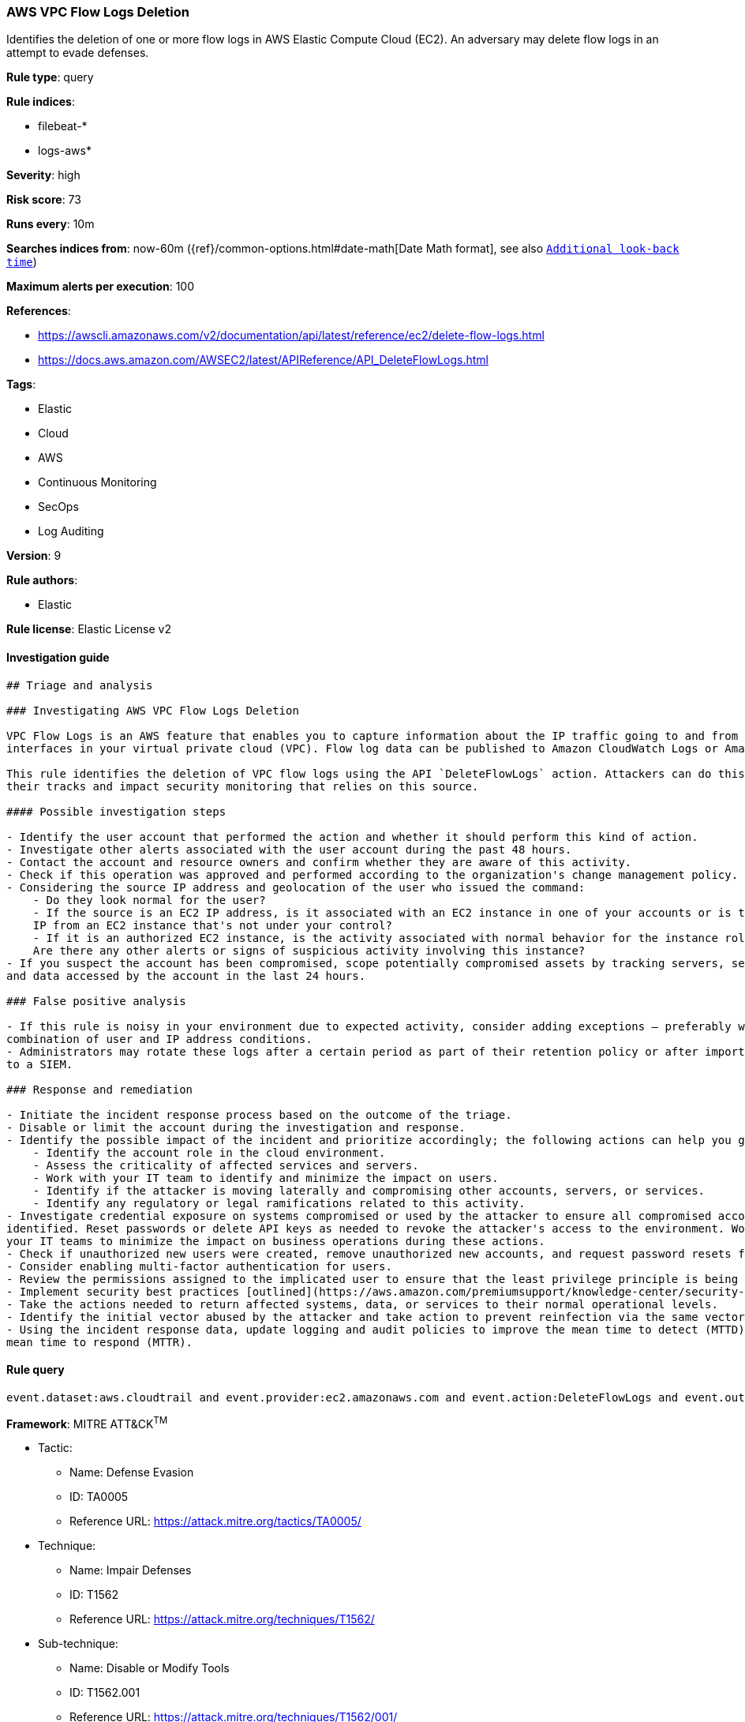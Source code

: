 [[prebuilt-rule-7-16-4-aws-vpc-flow-logs-deletion]]
=== AWS VPC Flow Logs Deletion

Identifies the deletion of one or more flow logs in AWS Elastic Compute Cloud (EC2). An adversary may delete flow logs in an attempt to evade defenses.

*Rule type*: query

*Rule indices*: 

* filebeat-*
* logs-aws*

*Severity*: high

*Risk score*: 73

*Runs every*: 10m

*Searches indices from*: now-60m ({ref}/common-options.html#date-math[Date Math format], see also <<rule-schedule, `Additional look-back time`>>)

*Maximum alerts per execution*: 100

*References*: 

* https://awscli.amazonaws.com/v2/documentation/api/latest/reference/ec2/delete-flow-logs.html
* https://docs.aws.amazon.com/AWSEC2/latest/APIReference/API_DeleteFlowLogs.html

*Tags*: 

* Elastic
* Cloud
* AWS
* Continuous Monitoring
* SecOps
* Log Auditing

*Version*: 9

*Rule authors*: 

* Elastic

*Rule license*: Elastic License v2


==== Investigation guide


[source, markdown]
----------------------------------
## Triage and analysis

### Investigating AWS VPC Flow Logs Deletion

VPC Flow Logs is an AWS feature that enables you to capture information about the IP traffic going to and from network
interfaces in your virtual private cloud (VPC). Flow log data can be published to Amazon CloudWatch Logs or Amazon S3.

This rule identifies the deletion of VPC flow logs using the API `DeleteFlowLogs` action. Attackers can do this to cover
their tracks and impact security monitoring that relies on this source.

#### Possible investigation steps

- Identify the user account that performed the action and whether it should perform this kind of action.
- Investigate other alerts associated with the user account during the past 48 hours.
- Contact the account and resource owners and confirm whether they are aware of this activity.
- Check if this operation was approved and performed according to the organization's change management policy.
- Considering the source IP address and geolocation of the user who issued the command:
    - Do they look normal for the user?
    - If the source is an EC2 IP address, is it associated with an EC2 instance in one of your accounts or is the source
    IP from an EC2 instance that's not under your control?
    - If it is an authorized EC2 instance, is the activity associated with normal behavior for the instance role or roles?
    Are there any other alerts or signs of suspicious activity involving this instance?
- If you suspect the account has been compromised, scope potentially compromised assets by tracking servers, services,
and data accessed by the account in the last 24 hours.

### False positive analysis

- If this rule is noisy in your environment due to expected activity, consider adding exceptions — preferably with a
combination of user and IP address conditions.
- Administrators may rotate these logs after a certain period as part of their retention policy or after importing them
to a SIEM.

### Response and remediation

- Initiate the incident response process based on the outcome of the triage.
- Disable or limit the account during the investigation and response.
- Identify the possible impact of the incident and prioritize accordingly; the following actions can help you gain context:
    - Identify the account role in the cloud environment.
    - Assess the criticality of affected services and servers.
    - Work with your IT team to identify and minimize the impact on users.
    - Identify if the attacker is moving laterally and compromising other accounts, servers, or services.
    - Identify any regulatory or legal ramifications related to this activity.
- Investigate credential exposure on systems compromised or used by the attacker to ensure all compromised accounts are
identified. Reset passwords or delete API keys as needed to revoke the attacker's access to the environment. Work with
your IT teams to minimize the impact on business operations during these actions.
- Check if unauthorized new users were created, remove unauthorized new accounts, and request password resets for other IAM users.
- Consider enabling multi-factor authentication for users.
- Review the permissions assigned to the implicated user to ensure that the least privilege principle is being followed.
- Implement security best practices [outlined](https://aws.amazon.com/premiumsupport/knowledge-center/security-best-practices/) by AWS.
- Take the actions needed to return affected systems, data, or services to their normal operational levels.
- Identify the initial vector abused by the attacker and take action to prevent reinfection via the same vector.
- Using the incident response data, update logging and audit policies to improve the mean time to detect (MTTD) and the
mean time to respond (MTTR).
----------------------------------

==== Rule query


[source, js]
----------------------------------
event.dataset:aws.cloudtrail and event.provider:ec2.amazonaws.com and event.action:DeleteFlowLogs and event.outcome:success

----------------------------------

*Framework*: MITRE ATT&CK^TM^

* Tactic:
** Name: Defense Evasion
** ID: TA0005
** Reference URL: https://attack.mitre.org/tactics/TA0005/
* Technique:
** Name: Impair Defenses
** ID: T1562
** Reference URL: https://attack.mitre.org/techniques/T1562/
* Sub-technique:
** Name: Disable or Modify Tools
** ID: T1562.001
** Reference URL: https://attack.mitre.org/techniques/T1562/001/
